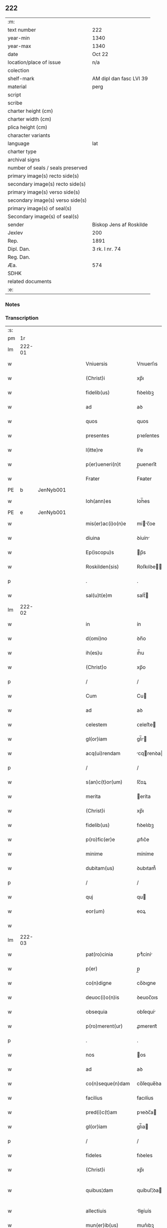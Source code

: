 ** 222

| :m:                               |                         |
| text number                       | 222                     |
| year-min                          | 1340                    |
| year-max                          | 1340                    |
| date                              | Oct 22                  |
| location/place of issue           | n/a                     |
| colection                         |                         |
| shelf-mark                        | AM dipl dan fasc LVI 39 |
| material                          | perg                    |
| script                            |                         |
| scribe                            |                         |
| charter height (cm)               |                         |
| charter width (cm)                |                         |
| plica height (cm)                 |                         |
| character variants                |                         |
| language                          | lat                     |
| charter type                      |                         |
| archival signs                    |                         |
| number of seals / seals preserved |                         |
| primary image(s) recto side(s)    |                         |
| secondary image(s) recto side(s)  |                         |
| primary image(s) verso side(s)    |                         |
| secondary image(s) verso side(s)  |                         |
| primary image(s) of seal(s)       |                         |
| Secondary image(s) of seal(s)     |                         |
| sender                            | Biskop Jens af Roskilde |
| Jexlev                            | 200                     |
| Rep.                              | 1891                    |
| Dipl. Dan.                        | 3 rk. I nr. 74          |
| Reg. Dan.                         |                         |
| Æa.                               | 574                     |
| SDHK                              |                         |
| related documents                 |                         |
| :e:                               |                         |

*** Notes


*** Transcription
| :s: |        |   |   |   |   |                      |                |   |   |   |   |     |   |   |   |               |
| pm  |     1r |   |   |   |   |                      |                |   |   |   |   |     |   |   |   |               |
| lm  | 222-01 |   |   |   |   |                      |                |   |   |   |   |     |   |   |   |               |
| w   |        |   |   |   |   | Vniuersis            | Vnıuerſıs      |   |   |   |   | lat |   |   |   |        222-01 |
| w   |        |   |   |   |   | (Christ)i            | xp̅ı            |   |   |   |   | lat |   |   |   |        222-01 |
| w   |        |   |   |   |   | fidelib(us)          | fıꝺelıbꝫ       |   |   |   |   | lat |   |   |   |        222-01 |
| w   |        |   |   |   |   | ad                   | aꝺ             |   |   |   |   | lat |   |   |   |        222-01 |
| w   |        |   |   |   |   | quos                 | quos           |   |   |   |   | lat |   |   |   |        222-01 |
| w   |        |   |   |   |   | presentes            | pꝛeſentes      |   |   |   |   | lat |   |   |   |        222-01 |
| w   |        |   |   |   |   | l(itte)re            | lr̅e            |   |   |   |   | lat |   |   |   |        222-01 |
| w   |        |   |   |   |   | p(er)ueneri(n)t      | p̲uenerı̅t       |   |   |   |   | lat |   |   |   |        222-01 |
| w   |        |   |   |   |   | Frater               | Fʀater         |   |   |   |   | lat |   |   |   |        222-01 |
| PE  |      b | JenNyb001  |   |   |   |                      |                |   |   |   |   |     |   |   |   |               |
| w   |        |   |   |   |   | Ioh(ann)es           | Ioh̅es          |   |   |   |   | lat |   |   |   |        222-01 |
| PE  |      e | JenNyb001  |   |   |   |                      |                |   |   |   |   |     |   |   |   |               |
| w   |        |   |   |   |   | mis(er)ac(i)o(n)e    | míc̅oe        |   |   |   |   | lat |   |   |   |        222-01 |
| w   |        |   |   |   |   | diuina               | ꝺíuín         |   |   |   |   | lat |   |   |   |        222-01 |
| w   |        |   |   |   |   | Ep(iscopu)s          | p̅s            |   |   |   |   | lat |   |   |   |        222-01 |
| w   |        |   |   |   |   | Roskilden(sis)       | Roſkılꝺe̅      |   |   |   |   | lat |   |   |   |        222-01 |
| p   |        |   |   |   |   | .                    | .              |   |   |   |   | lat |   |   |   |        222-01 |
| w   |        |   |   |   |   | sal(u)t(e)m          | salt̅          |   |   |   |   | lat |   |   |   |        222-01 |
| lm  | 222-02 |   |   |   |   |                      |                |   |   |   |   |     |   |   |   |               |
| w   |        |   |   |   |   | in                   | ín             |   |   |   |   | lat |   |   |   |        222-02 |
| w   |        |   |   |   |   | d(omi)no             | ꝺn̅o            |   |   |   |   | lat |   |   |   |        222-02 |
| w   |        |   |   |   |   | ih(es)u              | ıh̅u            |   |   |   |   | lat |   |   |   |        222-02 |
| w   |        |   |   |   |   | (Christ)o            | xp̅o            |   |   |   |   | lat |   |   |   |        222-02 |
| p   |        |   |   |   |   | /                    | /              |   |   |   |   | lat |   |   |   |        222-02 |
| w   |        |   |   |   |   | Cum                  | Cu            |   |   |   |   | lat |   |   |   |        222-02 |
| w   |        |   |   |   |   | ad                   | aꝺ             |   |   |   |   | lat |   |   |   |        222-02 |
| w   |        |   |   |   |   | celestem             | ᴄeleﬅe        |   |   |   |   | lat |   |   |   |        222-02 |
| w   |        |   |   |   |   | gl(or)iam            | gl̅ı          |   |   |   |   | lat |   |   |   |        222-02 |
| w   |        |   |   |   |   | acq(ui)rendam        | cqrenꝺa     |   |   |   |   | lat |   |   |   |        222-02 |
| p   |        |   |   |   |   | /                    | /              |   |   |   |   | lat |   |   |   |        222-02 |
| w   |        |   |   |   |   | s(an)c(t)or(um)      | ſc̅oꝝ           |   |   |   |   | lat |   |   |   |        222-02 |
| w   |        |   |   |   |   | merita               | eríta         |   |   |   |   | lat |   |   |   |        222-02 |
| w   |        |   |   |   |   | (Christ)i            | xp̅ı            |   |   |   |   | lat |   |   |   |        222-02 |
| w   |        |   |   |   |   | fidelib(us)          | fıꝺelıbꝫ       |   |   |   |   | lat |   |   |   |        222-02 |
| w   |        |   |   |   |   | p(ro)fic(er)e        | ꝓfıc͛e          |   |   |   |   | lat |   |   |   |        222-02 |
| w   |        |   |   |   |   | minime               | míníme         |   |   |   |   | lat |   |   |   |        222-02 |
| w   |        |   |   |   |   | dubitam(us)          | ꝺubıtam᷒        |   |   |   |   | lat |   |   |   |        222-02 |
| p   |        |   |   |   |   | /                    | /              |   |   |   |   | lat |   |   |   |        222-02 |
| w   |        |   |   |   |   | quj                  | qu            |   |   |   |   | lat |   |   |   |        222-02 |
| w   |        |   |   |   |   | eor(um)              | eoꝝ            |   |   |   |   | lat |   |   |   |        222-02 |
| w   |        |   |   |   |   |                      |                |   |   |   |   | lat |   |   |   |        222-02 |
| lm  | 222-03 |   |   |   |   |                      |                |   |   |   |   |     |   |   |   |               |
| w   |        |   |   |   |   | pat(ro)cinia         | ptͦcíní       |   |   |   |   | lat |   |   |   |        222-03 |
| w   |        |   |   |   |   | p(er)                | p̲              |   |   |   |   | lat |   |   |   |        222-03 |
| w   |        |   |   |   |   | co(n)digne           | co̅ꝺıgne        |   |   |   |   | lat |   |   |   |        222-03 |
| w   |        |   |   |   |   | deuoc(i)o(n)is       | ꝺeuoc̅oıs       |   |   |   |   | lat |   |   |   |        222-03 |
| w   |        |   |   |   |   | obsequia             | obſequí       |   |   |   |   | lat |   |   |   |        222-03 |
| w   |        |   |   |   |   | p(ro)merent(ur)      | ꝓmerent᷑        |   |   |   |   | lat |   |   |   |        222-03 |
| p   |        |   |   |   |   | .                    | .              |   |   |   |   | lat |   |   |   |        222-03 |
| w   |        |   |   |   |   | nos                  | os            |   |   |   |   | lat |   |   |   |        222-03 |
| w   |        |   |   |   |   | ad                   | aꝺ             |   |   |   |   | lat |   |   |   |        222-03 |
| w   |        |   |   |   |   | co(n)seque(n)dam     | co̅ſeque̅ꝺa     |   |   |   |   | lat |   |   |   |        222-03 |
| w   |        |   |   |   |   | facilius             | facılíus       |   |   |   |   | lat |   |   |   |        222-03 |
| w   |        |   |   |   |   | pred(i)c(t)am        | pꝛeꝺc̅a        |   |   |   |   | lat |   |   |   |        222-03 |
| w   |        |   |   |   |   | gl(or)iam            | gl̅ıa          |   |   |   |   | lat |   |   |   |        222-03 |
| p   |        |   |   |   |   | /                    | /              |   |   |   |   | lat |   |   |   |        222-03 |
| w   |        |   |   |   |   | fideles              | fıꝺeles        |   |   |   |   | lat |   |   |   |        222-03 |
| w   |        |   |   |   |   | (Christ)i            | xp̅ı            |   |   |   |   | lat |   |   |   |        222-03 |
| w   |        |   |   |   |   | quibus¦dam           | quíbuſ¦ꝺa     |   |   |   |   | lat |   |   |   | 222-03—222-04 |
| w   |        |   |   |   |   | allectiuis           | lleíuís      |   |   |   |   | lat |   |   |   |        222-04 |
| w   |        |   |   |   |   | mun(er)ib(us)        | mun͛ıbꝫ         |   |   |   |   | lat |   |   |   |        222-04 |
| p   |        |   |   |   |   | /                    | /              |   |   |   |   | lat |   |   |   |        222-04 |
| w   |        |   |   |   |   | Jndulgenciis         | Jnꝺulgencíís   |   |   |   |   | lat |   |   |   |        222-04 |
| w   |        |   |   |   |   | videl(icet)          | ỽıꝺelꝫ         |   |   |   |   | lat |   |   |   |        222-04 |
| w   |        |   |   |   |   | (et)                 |               |   |   |   |   | lat |   |   |   |        222-04 |
| w   |        |   |   |   |   | Remissio(n)ib(us)    | Remıſſıo̅ıbꝫ    |   |   |   |   | lat |   |   |   |        222-04 |
| w   |        |   |   |   |   | intendim(us)         | íntenꝺímꝰ      |   |   |   |   | lat |   |   |   |        222-04 |
| w   |        |   |   |   |   | inuitare             | ínuítare       |   |   |   |   | lat |   |   |   |        222-04 |
| p   |        |   |   |   |   | /                    | /              |   |   |   |   | lat |   |   |   |        222-04 |
| w   |        |   |   |   |   | vt                   | ỽt             |   |   |   |   | lat |   |   |   |        222-04 |
| w   |        |   |   |   |   | diuine               | ꝺíuíne         |   |   |   |   | lat |   |   |   |        222-04 |
| w   |        |   |   |   |   | gr(aci)e             | gr̅e            |   |   |   |   | lat |   |   |   |        222-04 |
| w   |        |   |   |   |   | Reddj                | Reꝺꝺ          |   |   |   |   | lat |   |   |   |        222-04 |
| w   |        |   |   |   |   | valeant              | ỽlent        |   |   |   |   | lat |   |   |   |        222-04 |
| lm  | 222-05 |   |   |   |   |                      |                |   |   |   |   |     |   |   |   |               |
| w   |        |   |   |   |   | apciores             | pcıoꝛes       |   |   |   |   | lat |   |   |   |        222-05 |
| p   |        |   |   |   |   | .                    | .              |   |   |   |   | lat |   |   |   |        222-05 |
| w   |        |   |   |   |   | Cupientes            | Cupıentes      |   |   |   |   | lat |   |   |   |        222-05 |
| w   |        |   |   |   |   | igit(ur)             | ıgıt᷑           |   |   |   |   | lat |   |   |   |        222-05 |
| w   |        |   |   |   |   | vt                   | ỽt             |   |   |   |   | lat |   |   |   |        222-05 |
| w   |        |   |   |   |   | Eccl(es)ia           | ccl̅ı         |   |   |   |   | lat |   |   |   |        222-05 |
| w   |        |   |   |   |   | soror(um)            | soꝛoꝝ          |   |   |   |   | lat |   |   |   |        222-05 |
| w   |        |   |   |   |   | s(an)c(t)e           | ſc̅e            |   |   |   |   | lat |   |   |   |        222-05 |
| w   |        |   |   |   |   | Clare                | Clre          |   |   |   |   | lat |   |   |   |        222-05 |
| w   |        |   |   |   |   | in                   | ín             |   |   |   |   | lat |   |   |   |        222-05 |
| w   |        |   |   |   |   | Ciuitate             | Cíuítate       |   |   |   |   | lat |   |   |   |        222-05 |
| PL  |      b |   |   |   |   |                      |                |   |   |   |   |     |   |   |   |               |
| w   |        |   |   |   |   | Roskilden(esi)       | Roſkılꝺe̅      |   |   |   |   | lat |   |   |   |        222-05 |
| PL  |      e |   |   |   |   |                      |                |   |   |   |   |     |   |   |   |               |
| p   |        |   |   |   |   | /                    | /              |   |   |   |   | lat |   |   |   |        222-05 |
| w   |        |   |   |   |   | cong(ru)is           | congͮís         |   |   |   |   | lat |   |   |   |        222-05 |
| w   |        |   |   |   |   | honorib(us)          | honoꝛíbꝫ       |   |   |   |   | lat |   |   |   |        222-05 |
| w   |        |   |   |   |   | freq(uen)tet(ur)     | freꝙ̅tet᷑        |   |   |   |   | lat |   |   |   |        222-05 |
| p   |        |   |   |   |   | /                    | /              |   |   |   |   | lat |   |   |   |        222-05 |
| w   |        |   |   |   |   | ac                   | c             |   |   |   |   | lat |   |   |   |        222-05 |
| w   |        |   |   |   |   | sororib(us)          | ſoꝛoꝛıbꝫ       |   |   |   |   | lat |   |   |   |        222-05 |
| w   |        |   |   |   |   |                      |                |   |   |   |   | lat |   |   |   |        222-05 |
| lm  | 222-06 |   |   |   |   |                      |                |   |   |   |   |     |   |   |   |               |
| w   |        |   |   |   |   | ibid(em)             | ıbı           |   |   |   |   | lat |   |   |   |        222-06 |
| w   |        |   |   |   |   | quib(us)             | quíbꝫ          |   |   |   |   | lat |   |   |   |        222-06 |
| w   |        |   |   |   |   | no(n)                | no̅             |   |   |   |   | lat |   |   |   |        222-06 |
| w   |        |   |   |   |   | est                  | eﬅ             |   |   |   |   | lat |   |   |   |        222-06 |
| w   |        |   |   |   |   | licitu(m)            | lıcıtu̅         |   |   |   |   | lat |   |   |   |        222-06 |
| w   |        |   |   |   |   | ex(tra)              | exᷓ             |   |   |   |   | lat |   |   |   |        222-06 |
| w   |        |   |   |   |   | suu(m)               | ſuu̅            |   |   |   |   | lat |   |   |   |        222-06 |
| w   |        |   |   |   |   | locum                | locu          |   |   |   |   | lat |   |   |   |        222-06 |
| w   |        |   |   |   |   | p(ro)                | ꝓ              |   |   |   |   | lat |   |   |   |        222-06 |
| w   |        |   |   |   |   | earu(m)              | eru̅           |   |   |   |   | lat |   |   |   |        222-06 |
| w   |        |   |   |   |   | victualib(us)        | ỽıulıbꝫ      |   |   |   |   | lat |   |   |   |        222-06 |
| w   |        |   |   |   |   | euagarj              | eugr        |   |   |   |   | lat |   |   |   |        222-06 |
| p   |        |   |   |   |   | .                    | .              |   |   |   |   | lat |   |   |   |        222-06 |
| w   |        |   |   |   |   | Piis                 | Píís           |   |   |   |   | lat |   |   |   |        222-06 |
| w   |        |   |   |   |   | (Christ)i            | xp̅ı            |   |   |   |   | lat |   |   |   |        222-06 |
| w   |        |   |   |   |   | fideliu(m)           | fıꝺelıu̅        |   |   |   |   | lat |   |   |   |        222-06 |
| w   |        |   |   |   |   | ele(m)o(sin)is       | ele̅oıs         |   |   |   |   | lat |   |   |   |        222-06 |
| w   |        |   |   |   |   | succurrat(ur)        | ſuccurrat᷑      |   |   |   |   | lat |   |   |   |        222-06 |
| p   |        |   |   |   |   | /                    | /              |   |   |   |   | lat |   |   |   |        222-06 |
| w   |        |   |   |   |   | Om(n)ib(us)          | Om̅ıbꝫ          |   |   |   |   | lat |   |   |   |        222-06 |
| w   |        |   |   |   |   | vere                 | ỽere           |   |   |   |   | lat |   |   |   |        222-06 |
| w   |        |   |   |   |   |                      |                |   |   |   |   | lat |   |   |   |        222-06 |
| lm  | 222-07 |   |   |   |   |                      |                |   |   |   |   |     |   |   |   |               |
| w   |        |   |   |   |   | pe(n)itentib(us)     | pe̅ıtentıbꝫ     |   |   |   |   | lat |   |   |   |        222-07 |
| w   |        |   |   |   |   | (et)                 |               |   |   |   |   | lat |   |   |   |        222-07 |
| w   |        |   |   |   |   | Confessis            | Confeſſıs      |   |   |   |   | lat |   |   |   |        222-07 |
| p   |        |   |   |   |   | .                    | .              |   |   |   |   | lat |   |   |   |        222-07 |
| w   |        |   |   |   |   | seu                  | ſeu            |   |   |   |   | lat |   |   |   |        222-07 |
| w   |        |   |   |   |   | se                   | se             |   |   |   |   | lat |   |   |   |        222-07 |
| w   |        |   |   |   |   | ad                   | ꝺ             |   |   |   |   | lat |   |   |   |        222-07 |
| w   |        |   |   |   |   | indulgenciaru(m)     | ínꝺulgencíɼu̅  |   |   |   |   | lat |   |   |   |        222-07 |
| w   |        |   |   |   |   | p(er)cepc(i)o(n)em   | p̲cepc̅oe       |   |   |   |   | lat |   |   |   |        222-07 |
| w   |        |   |   |   |   | inf(ra)              | ínfᷓ            |   |   |   |   | lat |   |   |   |        222-07 |
| w   |        |   |   |   |   | spaciu(m)            | spacíu̅         |   |   |   |   | lat |   |   |   |        222-07 |
| w   |        |   |   |   |   | decem                | ꝺece          |   |   |   |   | lat |   |   |   |        222-07 |
| w   |        |   |   |   |   | Dieru(m)             | Ꝺíeru̅          |   |   |   |   | lat |   |   |   |        222-07 |
| w   |        |   |   |   |   | post                 | poﬅ            |   |   |   |   | lat |   |   |   |        222-07 |
| w   |        |   |   |   |   | recitac(i)o(n)em     | ʀecıtac̅oe     |   |   |   |   | lat |   |   |   |        222-07 |
| w   |        |   |   |   |   | presencium           | pꝛeſencíu     |   |   |   |   | lat |   |   |   |        222-07 |
| lm  | 222-08 |   |   |   |   |                      |                |   |   |   |   |     |   |   |   |               |
| w   |        |   |   |   |   | p(er)                | p̲              |   |   |   |   | lat |   |   |   |        222-08 |
| w   |        |   |   |   |   | v(er)am              | ỽ͛a            |   |   |   |   | lat |   |   |   |        222-08 |
| w   |        |   |   |   |   | co(n)fessionem       | co̅feſſıone    |   |   |   |   | lat |   |   |   |        222-08 |
| w   |        |   |   |   |   | coaptantib(us)       | ᴄoaptantıbꝫ    |   |   |   |   | lat |   |   |   |        222-08 |
| p   |        |   |   |   |   | /                    | /              |   |   |   |   | lat |   |   |   |        222-08 |
| w   |        |   |   |   |   | qui                  | quí            |   |   |   |   | lat |   |   |   |        222-08 |
| w   |        |   |   |   |   | d(i)c(t)am           | ꝺc̅a           |   |   |   |   | lat |   |   |   |        222-08 |
| w   |        |   |   |   |   | Eccl(es)iam          | ccl̅ı        |   |   |   |   | lat |   |   |   |        222-08 |
| w   |        |   |   |   |   | sing(u)lis           | síngl̅ıs        |   |   |   |   | lat |   |   |   |        222-08 |
| w   |        |   |   |   |   | solle(m)pnitatib(us) | ſolle̅pnítatıbꝫ |   |   |   |   | lat |   |   |   |        222-08 |
| p   |        |   |   |   |   | /                    | /              |   |   |   |   | lat |   |   |   |        222-08 |
| w   |        |   |   |   |   | dieb(us)             | ꝺıebꝫ          |   |   |   |   | lat |   |   |   |        222-08 |
| w   |        |   |   |   |   | d(omi)nicis          | ꝺn̅ícıs         |   |   |   |   | lat |   |   |   |        222-08 |
| w   |        |   |   |   |   | (et)                 |               |   |   |   |   | lat |   |   |   |        222-08 |
| w   |        |   |   |   |   | festiuis             | feſtíuıs       |   |   |   |   | lat |   |   |   |        222-08 |
| w   |        |   |   |   |   | ac                   | c             |   |   |   |   | lat |   |   |   |        222-08 |
| w   |        |   |   |   |   | om(n)ib(us)          | om̅ıbꝫ          |   |   |   |   | lat |   |   |   |        222-08 |
| w   |        |   |   |   |   | sextis               | ſextıs         |   |   |   |   | lat |   |   |   |        222-08 |
| w   |        |   |   |   |   | fe¦riis              | fe¦ɼíís        |   |   |   |   | lat |   |   |   | 222-08—222-09 |
| p   |        |   |   |   |   | /                    | /              |   |   |   |   | lat |   |   |   |        222-09 |
| w   |        |   |   |   |   | deuoc(i)o(n)is       | ꝺeuoc̅oıs       |   |   |   |   | lat |   |   |   |        222-09 |
| w   |        |   |   |   |   | causa                | cauſa          |   |   |   |   | lat |   |   |   |        222-09 |
| w   |        |   |   |   |   | visitaueri(n)t       | ỽıſıtauerı̅t    |   |   |   |   | lat |   |   |   |        222-09 |
| w   |        |   |   |   |   | annuatim             | annutí       |   |   |   |   | lat |   |   |   |        222-09 |
| p   |        |   |   |   |   | /                    | /              |   |   |   |   | lat |   |   |   |        222-09 |
| w   |        |   |   |   |   | ibi q(ue)            | ıbı qꝫ         |   |   |   |   | lat |   |   |   |        222-09 |
| w   |        |   |   |   |   | Missam               | ıſſa         |   |   |   |   | lat |   |   |   |        222-09 |
| w   |        |   |   |   |   | vel                  | ỽel            |   |   |   |   | lat |   |   |   |        222-09 |
| w   |        |   |   |   |   | s(er)mone(m)         | s͛mone̅          |   |   |   |   | lat |   |   |   |        222-09 |
| w   |        |   |   |   |   | audiuerint           | auꝺıuerínt     |   |   |   |   | lat |   |   |   |        222-09 |
| p   |        |   |   |   |   | /                    | /              |   |   |   |   | lat |   |   |   |        222-09 |
| w   |        |   |   |   |   | Quiq(ue)             | Quíqꝫ          |   |   |   |   | lat |   |   |   |        222-09 |
| w   |        |   |   |   |   | Cymiteriu(m)         | Cymíterıu̅      |   |   |   |   | lat |   |   |   |        222-09 |
| w   |        |   |   |   |   | pred(i)c(t)e         | pꝛeꝺc̅e         |   |   |   |   | lat |   |   |   |        222-09 |
| w   |        |   |   |   |   | Eccl(es)ie           | ccl̅ıe         |   |   |   |   | lat |   |   |   |        222-09 |
| lm  | 222-10 |   |   |   |   |                      |                |   |   |   |   |     |   |   |   |               |
| w   |        |   |   |   |   | Circueu(n)do         | Cırcueu̅ꝺo      |   |   |   |   | lat |   |   |   |        222-10 |
| p   |        |   |   |   |   | /                    | /              |   |   |   |   | lat |   |   |   |        222-10 |
| w   |        |   |   |   |   | d(omi)nicam          | ꝺn̅íca         |   |   |   |   | lat |   |   |   |        222-10 |
| w   |        |   |   |   |   | or(aci)onem          | oꝛ̅one         |   |   |   |   | lat |   |   |   |        222-10 |
| w   |        |   |   |   |   | cu(m)                | cu̅             |   |   |   |   | lat |   |   |   |        222-10 |
| w   |        |   |   |   |   | sal(u)tacione        | sal̅tacíone     |   |   |   |   | lat |   |   |   |        222-10 |
| w   |        |   |   |   |   | b(eat)e              | be̅             |   |   |   |   | lat |   |   |   |        222-10 |
| w   |        |   |   |   |   | virgi(ni)s           | ỽırgı̅s         |   |   |   |   | lat |   |   |   |        222-10 |
| w   |        |   |   |   |   | dixerint             | ꝺıxerínt       |   |   |   |   | lat |   |   |   |        222-10 |
| p   |        |   |   |   |   | /                    | /              |   |   |   |   | lat |   |   |   |        222-10 |
| w   |        |   |   |   |   | p(ro)                | ꝓ              |   |   |   |   | lat |   |   |   |        222-10 |
| w   |        |   |   |   |   | fidelib(us)          | fıꝺelıbꝫ       |   |   |   |   | lat |   |   |   |        222-10 |
| w   |        |   |   |   |   | dej                  | ꝺe            |   |   |   |   | lat |   |   |   |        222-10 |
| w   |        |   |   |   |   | defu(n)ctis          | ꝺefu̅ıs        |   |   |   |   | lat |   |   |   |        222-10 |
| p   |        |   |   |   |   | /                    | /              |   |   |   |   | lat |   |   |   |        222-10 |
| w   |        |   |   |   |   | quor(um)             | quoꝝ           |   |   |   |   | lat |   |   |   |        222-10 |
| w   |        |   |   |   |   | Corpora              | Coꝛpoꝛa        |   |   |   |   | lat |   |   |   |        222-10 |
| w   |        |   |   |   |   | inibi                | íníbı          |   |   |   |   | lat |   |   |   |        222-10 |
| w   |        |   |   |   |   | ac                   | ac             |   |   |   |   | lat |   |   |   |        222-10 |
| w   |        |   |   |   |   | in                   | ín             |   |   |   |   | lat |   |   |   |        222-10 |
| lm  | 222-11 |   |   |   |   |                      |                |   |   |   |   |     |   |   |   |               |
| w   |        |   |   |   |   | aliis                | alíís          |   |   |   |   | lat |   |   |   |        222-11 |
| w   |        |   |   |   |   | piis                 | píís           |   |   |   |   | lat |   |   |   |        222-11 |
| w   |        |   |   |   |   | locis                | locís          |   |   |   |   | lat |   |   |   |        222-11 |
| w   |        |   |   |   |   | requiescu(n)t        | ʀequíeſcu̅t     |   |   |   |   | lat |   |   |   |        222-11 |
| p   |        |   |   |   |   | /                    | /              |   |   |   |   | lat |   |   |   |        222-11 |
| w   |        |   |   |   |   | seu                  | ſeu            |   |   |   |   | lat |   |   |   |        222-11 |
| w   |        |   |   |   |   | qui                  | quí            |   |   |   |   | lat |   |   |   |        222-11 |
| w   |        |   |   |   |   | ad                   | aꝺ             |   |   |   |   | lat |   |   |   |        222-11 |
| w   |        |   |   |   |   | fabrica(m)           | fabꝛíca̅        |   |   |   |   | lat |   |   |   |        222-11 |
| w   |        |   |   |   |   | eiusde(m)            | eíuſꝺe̅         |   |   |   |   | lat |   |   |   |        222-11 |
| w   |        |   |   |   |   | Eccl(es)ie           | ccl̅ıe         |   |   |   |   | lat |   |   |   |        222-11 |
| w   |        |   |   |   |   | v(e)l                | ỽl̅             |   |   |   |   | lat |   |   |   |        222-11 |
| w   |        |   |   |   |   | alior(um)            | lıoꝝ          |   |   |   |   | lat |   |   |   |        222-11 |
| w   |        |   |   |   |   | edificior(um)        | eꝺıfıcıoꝝ      |   |   |   |   | lat |   |   |   |        222-11 |
| w   |        |   |   |   |   | rep(er)ac(i)o(n)em   | ʀep̲c̅oe       |   |   |   |   | lat |   |   |   |        222-11 |
| w   |        |   |   |   |   | (et)                 |               |   |   |   |   | lat |   |   |   |        222-11 |
| w   |        |   |   |   |   | vitalem              | ỽıtale        |   |   |   |   | lat |   |   |   |        222-11 |
| w   |        |   |   |   |   | sustentac(i)o(n)em   | ſuﬅentac̅oe    |   |   |   |   | lat |   |   |   |        222-11 |
| lm  | 222-12 |   |   |   |   |                      |                |   |   |   |   |     |   |   |   |               |
| w   |        |   |   |   |   | d(i)c(t)arum         | ꝺc̅aru         |   |   |   |   | lat |   |   |   |        222-12 |
| w   |        |   |   |   |   | soror(um)            | ſoꝛoꝝ          |   |   |   |   | lat |   |   |   |        222-12 |
| w   |        |   |   |   |   | ibide(m)             | ıbıꝺe̅          |   |   |   |   | lat |   |   |   |        222-12 |
| w   |        |   |   |   |   | degenciu(m)          | ꝺegencíu̅       |   |   |   |   | lat |   |   |   |        222-12 |
| p   |        |   |   |   |   | /                    | /              |   |   |   |   | lat |   |   |   |        222-12 |
| w   |        |   |   |   |   | manus                | mnus          |   |   |   |   | lat |   |   |   |        222-12 |
| w   |        |   |   |   |   | porrexeri(n)t        | poꝛrexerı̅t     |   |   |   |   | lat |   |   |   |        222-12 |
| w   |        |   |   |   |   | adiutrices           | ꝺíutríces     |   |   |   |   | lat |   |   |   |        222-12 |
| p   |        |   |   |   |   | /                    | /              |   |   |   |   | lat |   |   |   |        222-12 |
| w   |        |   |   |   |   | De                   | Ꝺe             |   |   |   |   | lat |   |   |   |        222-12 |
| w   |        |   |   |   |   | o(mn)ipotentis       | o̅ıpotentıs     |   |   |   |   | lat |   |   |   |        222-12 |
| w   |        |   |   |   |   | dej                  | ꝺe            |   |   |   |   | lat |   |   |   |        222-12 |
| w   |        |   |   |   |   | mis(er)icordia       | mııcoꝛꝺı     |   |   |   |   | lat |   |   |   |        222-12 |
| w   |        |   |   |   |   | (et)                 |               |   |   |   |   | lat |   |   |   |        222-12 |
| w   |        |   |   |   |   | b(eat)or(um)         | bo̅ꝝ            |   |   |   |   | lat |   |   |   |        222-12 |
| w   |        |   |   |   |   | Petri                | Petrí          |   |   |   |   | lat |   |   |   |        222-12 |
| w   |        |   |   |   |   | (et)                 |               |   |   |   |   | lat |   |   |   |        222-12 |
| w   |        |   |   |   |   | Paulj                | Pul          |   |   |   |   | lat |   |   |   |        222-12 |
| lm  | 222-13 |   |   |   |   |                      |                |   |   |   |   |     |   |   |   |               |
| w   |        |   |   |   |   | ap(osto)lor(um)      | pl̅oꝝ          |   |   |   |   | lat |   |   |   |        222-13 |
| w   |        |   |   |   |   | eius                 | eíus           |   |   |   |   | lat |   |   |   |        222-13 |
| w   |        |   |   |   |   | aucto(rita)te        | auoᷓte         |   |   |   |   | lat |   |   |   |        222-13 |
| w   |        |   |   |   |   | co(n)fisi            | co̅fıſí         |   |   |   |   | lat |   |   |   |        222-13 |
| p   |        |   |   |   |   | /                    | /              |   |   |   |   | lat |   |   |   |        222-13 |
| w   |        |   |   |   |   | q(ua)draginta        | qᷓꝺragínta      |   |   |   |   | lat |   |   |   |        222-13 |
| w   |        |   |   |   |   | dieru(m)             | ꝺíeru̅          |   |   |   |   | lat |   |   |   |        222-13 |
| w   |        |   |   |   |   | indulgencias         | ínꝺulgencıs   |   |   |   |   | lat |   |   |   |        222-13 |
| p   |        |   |   |   |   | /                    | /              |   |   |   |   | lat |   |   |   |        222-13 |
| w   |        |   |   |   |   | de                   | ꝺe             |   |   |   |   | lat |   |   |   |        222-13 |
| w   |        |   |   |   |   | iniu(n)cta           | íníu̅a         |   |   |   |   | lat |   |   |   |        222-13 |
| w   |        |   |   |   |   | sibi                 | sıbı           |   |   |   |   | lat |   |   |   |        222-13 |
| w   |        |   |   |   |   | pe(n)itencia         | pe̅ítencı      |   |   |   |   | lat |   |   |   |        222-13 |
| w   |        |   |   |   |   | mis(er)icordit(er)   | mıícoꝛꝺıt͛     |   |   |   |   | lat |   |   |   |        222-13 |
| w   |        |   |   |   |   | in                   | ín             |   |   |   |   | lat |   |   |   |        222-13 |
| w   |        |   |   |   |   | d(omi)no             | ꝺn̅o            |   |   |   |   | lat |   |   |   |        222-13 |
| w   |        |   |   |   |   | relaxam(us)          | ʀelaxꝰ       |   |   |   |   | lat |   |   |   |        222-13 |
| lm  | 222-14 |   |   |   |   |                      |                |   |   |   |   |     |   |   |   |               |
| w   |        |   |   |   |   | hoc                  | hoc            |   |   |   |   | lat |   |   |   |        222-14 |
| w   |        |   |   |   |   | ip(s)is              | ıp̅ıs           |   |   |   |   | lat |   |   |   |        222-14 |
| w   |        |   |   |   |   | sup(er)addentes      | sup̲aꝺꝺentes    |   |   |   |   | lat |   |   |   |        222-14 |
| w   |        |   |   |   |   | de                   | ꝺe             |   |   |   |   | lat |   |   |   |        222-14 |
| w   |        |   |   |   |   | gr(aci)a             | gr̅a            |   |   |   |   | lat |   |   |   |        222-14 |
| w   |        |   |   |   |   | sp(eci)ali           | sp̅lı          |   |   |   |   | lat |   |   |   |        222-14 |
| p   |        |   |   |   |   | /                    | /              |   |   |   |   | lat |   |   |   |        222-14 |
| w   |        |   |   |   |   | q(uod)               | ꝙ              |   |   |   |   | lat |   |   |   |        222-14 |
| w   |        |   |   |   |   | q(ui)cu(m)q(ue)      | qcu̅qꝫ         |   |   |   |   | lat |   |   |   |        222-14 |
| w   |        |   |   |   |   | s(er)mone(m)         | s͛mone̅          |   |   |   |   | lat |   |   |   |        222-14 |
| w   |        |   |   |   |   | ibid(em)             | ıbı           |   |   |   |   | lat |   |   |   |        222-14 |
| w   |        |   |   |   |   | fec(er)it            | fec͛ıt          |   |   |   |   | lat |   |   |   |        222-14 |
| w   |        |   |   |   |   | vel                  | ỽel            |   |   |   |   | lat |   |   |   |        222-14 |
| w   |        |   |   |   |   | Corp(us)             | Coꝛpꝰ          |   |   |   |   | lat |   |   |   |        222-14 |
| w   |        |   |   |   |   | (Christ)i            | xp̅ı            |   |   |   |   | lat |   |   |   |        222-14 |
| w   |        |   |   |   |   | int(ra)              | íntᷓ            |   |   |   |   | lat |   |   |   |        222-14 |
| w   |        |   |   |   |   | clausura(m)          | ᴄlauſura̅       |   |   |   |   | lat |   |   |   |        222-14 |
| w   |        |   |   |   |   | v(e)l                | ỽl̅             |   |   |   |   | lat |   |   |   |        222-14 |
| w   |        |   |   |   |   | ex(ra)               | exᷓ             |   |   |   |   | lat |   |   |   |        222-14 |
| w   |        |   |   |   |   | ad                   | aꝺ             |   |   |   |   | lat |   |   |   |        222-14 |
| w   |        |   |   |   |   | familiam             | famılı       |   |   |   |   | lat |   |   |   |        222-14 |
| w   |        |   |   |   |   | ear(um)              | eꝝ            |   |   |   |   | lat |   |   |   |        222-14 |
| lm  | 222-15 |   |   |   |   |                      |                |   |   |   |   |     |   |   |   |               |
| w   |        |   |   |   |   | portau(er)it         | poꝛtau͛ít       |   |   |   |   | lat |   |   |   |        222-15 |
| p   |        |   |   |   |   | /                    | /              |   |   |   |   | lat |   |   |   |        222-15 |
| w   |        |   |   |   |   | om(n)ib(us)          | om̅ıbꝫ          |   |   |   |   | lat |   |   |   |        222-15 |
| w   |        |   |   |   |   | inibj                | íníb          |   |   |   |   | lat |   |   |   |        222-15 |
| w   |        |   |   |   |   | tu(n)c               | tu̅c            |   |   |   |   | lat |   |   |   |        222-15 |
| w   |        |   |   |   |   | presentib(us)        | pꝛeſentıbꝫ     |   |   |   |   | lat |   |   |   |        222-15 |
| w   |        |   |   |   |   | tam                  | ta            |   |   |   |   | lat |   |   |   |        222-15 |
| w   |        |   |   |   |   | sororib(us)          | ſoꝛoꝛıbꝫ       |   |   |   |   | lat |   |   |   |        222-15 |
| w   |        |   |   |   |   | q(uam)               | ꝙᷓ              |   |   |   |   | lat |   |   |   |        222-15 |
| w   |        |   |   |   |   | aliis                | líís          |   |   |   |   | lat |   |   |   |        222-15 |
| p   |        |   |   |   |   | .                    | .              |   |   |   |   | lat |   |   |   |        222-15 |
| w   |        |   |   |   |   | aucto(rita)te        | auoᷓte         |   |   |   |   | lat |   |   |   |        222-15 |
| w   |        |   |   |   |   | qua                  | qu            |   |   |   |   | lat |   |   |   |        222-15 |
| w   |        |   |   |   |   | fungim(ur)           | fungím᷑         |   |   |   |   | lat |   |   |   |        222-15 |
| w   |        |   |   |   |   | lib(er)am            | lıb͛a          |   |   |   |   | lat |   |   |   |        222-15 |
| w   |        |   |   |   |   | h(ab)eat             | he̅at           |   |   |   |   | lat |   |   |   |        222-15 |
| w   |        |   |   |   |   | facultate(m)         | facultate̅      |   |   |   |   | lat |   |   |   |        222-15 |
| w   |        |   |   |   |   | totide(m)            | totıꝺe̅         |   |   |   |   | lat |   |   |   |        222-15 |
| w   |        |   |   |   |   | dieru(m)             | ꝺıeru̅          |   |   |   |   | lat |   |   |   |        222-15 |
| w   |        |   |   |   |   |                      |                |   |   |   |   | lat |   |   |   |        222-15 |
| lm  | 222-16 |   |   |   |   |                      |                |   |   |   |   |     |   |   |   |               |
| w   |        |   |   |   |   | i(n)dulgencias       | ı̅ꝺulgencís    |   |   |   |   | lat |   |   |   |        222-16 |
| w   |        |   |   |   |   | publicandj           | publıcanꝺ     |   |   |   |   | lat |   |   |   |        222-16 |
| p   |        |   |   |   |   | .                    | .              |   |   |   |   | lat |   |   |   |        222-16 |
| w   |        |   |   |   |   | Datum                | Datu          |   |   |   |   | lat |   |   |   |        222-16 |
| w   |        |   |   |   |   | sub                  | sub            |   |   |   |   | lat |   |   |   |        222-16 |
| w   |        |   |   |   |   | sigillo              | ſıgıllo        |   |   |   |   | lat |   |   |   |        222-16 |
| w   |        |   |   |   |   | n(ost)ro             | nɼ̅o            |   |   |   |   | lat |   |   |   |        222-16 |
| w   |        |   |   |   |   | anno                 | nno           |   |   |   |   | lat |   |   |   |        222-16 |
| w   |        |   |   |   |   | do(mini)             | ꝺo            |   |   |   |   | lat |   |   |   |        222-16 |
| p   |        |   |   |   |   | /                    | /              |   |   |   |   | lat |   |   |   |        222-16 |
| n   |        |   |   |   |   | Mͦ                    | ͦ              |   |   |   |   | lat |   |   |   |        222-16 |
| p   |        |   |   |   |   | /                    | /              |   |   |   |   | lat |   |   |   |        222-16 |
| n   |        |   |   |   |   | CCCͦ                  | CCͦC            |   |   |   |   | lat |   |   |   |        222-16 |
| w   |        |   |   |   |   | q(ua)dragesimo       | qᷓꝺrageſímo     |   |   |   |   | lat |   |   |   |        222-16 |
| p   |        |   |   |   |   | .                    | .              |   |   |   |   | lat |   |   |   |        222-16 |
| w   |        |   |   |   |   | Jn                   | Jn             |   |   |   |   | lat |   |   |   |        222-16 |
| w   |        |   |   |   |   | c(ra)stino           | cᷓﬅíno          |   |   |   |   | lat |   |   |   |        222-16 |
| n   |        |   |   |   |   | xj                   | x             |   |   |   |   | lat |   |   |   |        222-16 |
| p   |        |   |   |   |   | .                    | .              |   |   |   |   | lat |   |   |   |        222-16 |
| w   |        |   |   |   |   | Miliu(m)             | ılıu̅          |   |   |   |   | lat |   |   |   |        222-16 |
| w   |        |   |   |   |   | virginum             | vírgínu       |   |   |   |   | lat |   |   |   |        222-16 |
| :e: |        |   |   |   |   |                      |                |   |   |   |   |     |   |   |   |               |
